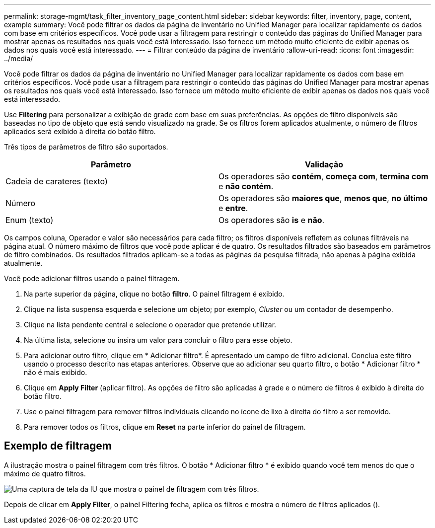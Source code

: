 ---
permalink: storage-mgmt/task_filter_inventory_page_content.html 
sidebar: sidebar 
keywords: filter, inventory, page, content, example 
summary: Você pode filtrar os dados da página de inventário no Unified Manager para localizar rapidamente os dados com base em critérios específicos. Você pode usar a filtragem para restringir o conteúdo das páginas do Unified Manager para mostrar apenas os resultados nos quais você está interessado. Isso fornece um método muito eficiente de exibir apenas os dados nos quais você está interessado. 
---
= Filtrar conteúdo da página de inventário
:allow-uri-read: 
:icons: font
:imagesdir: ../media/


[role="lead"]
Você pode filtrar os dados da página de inventário no Unified Manager para localizar rapidamente os dados com base em critérios específicos. Você pode usar a filtragem para restringir o conteúdo das páginas do Unified Manager para mostrar apenas os resultados nos quais você está interessado. Isso fornece um método muito eficiente de exibir apenas os dados nos quais você está interessado.

Use *Filtering* para personalizar a exibição de grade com base em suas preferências. As opções de filtro disponíveis são baseadas no tipo de objeto que está sendo visualizado na grade. Se os filtros forem aplicados atualmente, o número de filtros aplicados será exibido à direita do botão filtro.

Três tipos de parâmetros de filtro são suportados.

|===
| Parâmetro | Validação 


 a| 
Cadeia de carateres (texto)
 a| 
Os operadores são *contém*, *começa com*, *termina com* e *não contém*.



 a| 
Número
 a| 
Os operadores são *maiores que*, *menos que*, *no último* e *entre*.



 a| 
Enum (texto)
 a| 
Os operadores são *is* e *não*.

|===
Os campos coluna, Operador e valor são necessários para cada filtro; os filtros disponíveis refletem as colunas filtráveis na página atual. O número máximo de filtros que você pode aplicar é de quatro. Os resultados filtrados são baseados em parâmetros de filtro combinados. Os resultados filtrados aplicam-se a todas as páginas da pesquisa filtrada, não apenas à página exibida atualmente.

Você pode adicionar filtros usando o painel filtragem.

. Na parte superior da página, clique no botão *filtro*. O painel filtragem é exibido.
. Clique na lista suspensa esquerda e selecione um objeto; por exemplo, _Cluster_ ou um contador de desempenho.
. Clique na lista pendente central e selecione o operador que pretende utilizar.
. Na última lista, selecione ou insira um valor para concluir o filtro para esse objeto.
. Para adicionar outro filtro, clique em * Adicionar filtro*. É apresentado um campo de filtro adicional. Conclua este filtro usando o processo descrito nas etapas anteriores. Observe que ao adicionar seu quarto filtro, o botão * Adicionar filtro * não é mais exibido.
. Clique em *Apply Filter* (aplicar filtro). As opções de filtro são aplicadas à grade e o número de filtros é exibido à direita do botão filtro.
. Use o painel filtragem para remover filtros individuais clicando no ícone de lixo à direita do filtro a ser removido.
. Para remover todos os filtros, clique em *Reset* na parte inferior do painel de filtragem.




== Exemplo de filtragem

A ilustração mostra o painel filtragem com três filtros. O botão * Adicionar filtro * é exibido quando você tem menos do que o máximo de quatro filtros.

image::../media/opm_filtering_panel_draft_3.gif[Uma captura de tela da IU que mostra o painel de filtragem com três filtros.]

Depois de clicar em *Apply Filter*, o painel Filtering fecha, aplica os filtros e mostra o número de filtros aplicados (image:../media/opm_filters_applied.gif[""]).
